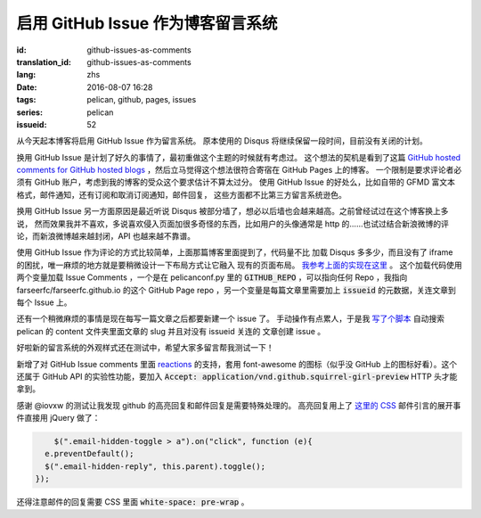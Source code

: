 启用 GitHub Issue 作为博客留言系统
====================================================

:id: github-issues-as-comments
:translation_id: github-issues-as-comments
:lang: zhs
:date: 2016-08-07 16:28
:tags: pelican, github, pages, issues
:series: pelican
:issueid: 52


从今天起本博客将启用 GitHub Issue 作为留言系统。
原本使用的 Disqus 将继续保留一段时间，目前没有关闭的计划。

换用 GitHub Issue 是计划了好久的事情了，最初重做这个主题的时候就有考虑过。
这个想法的契机是看到了这篇
`GitHub hosted comments for GitHub hosted blogs <http://ivanzuzak.info/2011/02/18/github-hosted-comments-for-github-hosted-blogs.html>`_
，然后立马觉得这个想法很符合寄宿在 GitHub Pages 上的博客。
一个限制是要求评论者必须有 GitHub
账户，考虑到我的博客的受众这个要求估计不算太过分。
使用 GitHub Issue 的好处么，比如自带的 GFMD
富文本格式，邮件通知，还有订阅和取消订阅通知，邮件回复，
这些方面都不比第三方留言系统逊色。

换用 GitHub Issue 另一方面原因是最近听说 Disqus
被部分墙了，想必以后墙也会越来越高。之前曾经试过在这个博客换上多说，
然而效果我并不喜欢，多说喜欢侵入页面加很多奇怪的东西，比如用户的头像通常是
http 的……也试过结合新浪微博的评论，而新浪微博越来越封闭，API 也越来越不靠谱。

使用 GitHub Issue 作为评论的方式比较简单，上面那篇博客里面提到了，代码量不比
加载 Disqus 多多少，而且没有了 iframe 的困扰，唯一麻烦的地方就是要稍微设计一下布局方式让它融入
现有的页面布局。
`我参考上面的实现在这里 <https://github.com/farseerfc/pelican-bootstrap3/blob/2ea6c9f3227275fe86ddaa75d8fc6496b3b03d8c/templates/includes/comments.html#L32>`_ 。
这个加载代码使用两个变量加载 Issue Comments ，一个是在 pelicanconf.py 里的
:code:`GITHUB_REPO` ，可以指向任何 Repo ，我指向 farseerfc/farseerfc.github.io
的这个 GitHub Page repo ，另一个变量是每篇文章里需要加上 :code:`issueid`
的元数据，关连文章到每个 Issue 上。

还有一个稍微麻烦的事情是现在每写一篇文章之后都要新建一个 issue 了。
手动操作有点累人，于是我 `写了个脚本 <https://github.com/farseerfc/farseerfc/blob/master/createissue.py>`_
自动搜索 pelican 的 content 文件夹里面文章的 slug 并且对没有 issueid 关连的
文章创建 issue 。

好啦新的留言系统的外观样式还在测试中，希望大家多留言帮我测试一下！

.. label-warning::

    **2016年8月7日19:30更新**

新增了对 GitHub Issue comments 里面
`reactions <https://developer.github.com/v3/issues/comments/#reactions-summary>`_
的支持，套用 font-awesome 的图标（似乎没 GitHub 上的图标好看）。这个还属于 GitHub API
的实验性功能，要加入 :code:`Accept: application/vnd.github.squirrel-girl-preview`
HTTP 头才能拿到。

.. label-warning::

    **2016年8月7日23:16更新**

感谢 @iovxw 的测试让我发现 github 的高亮回复和邮件回复是需要特殊处理的。
高亮回复用上了 `这里的 CSS <https://github.com/sindresorhus/github-markdown-css>`_
邮件引言的展开事件直接用 jQuery 做了：

.. code-block:: javascript

	  $(".email-hidden-toggle > a").on("click", function (e){
        e.preventDefault();
        $(".email-hidden-reply", this.parent).toggle();
      });


还得注意邮件的回复需要 CSS 里面 :code:`white-space: pre-wrap` 。